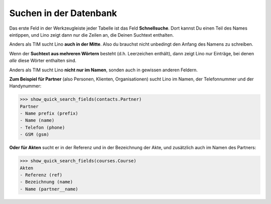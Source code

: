 .. doctest tera_de/basics/suchen.rst

=======================
Suchen in der Datenbank
=======================

Das erste Feld in der Werkzeugleiste jeder Tabelle ist das Feld
**Schnellsuche**.  Dort kannst Du einen Teil des Names eintippen, und
Lino zeigt dann nur die Zeilen an, die Deinen Suchtext enthalten.

Anders als TIM sucht Lino **auch in der Mitte**.  Also du brauchst
nicht unbedingt den Anfang des Namens zu schreiben.

Wenn der **Suchtext aus mehreren Wörtern** besteht (d.h. Leerzeichen
enthält), dann zeigt Lino nur Einträge, bei denen *alle* diese Wörter
enthalten sind.

Anders als TIM sucht Lino **nicht nur im Namen**, sonden auch in
gewissen anderen Feldern.

**Zum Beispiel für Partner** (also Personen, Klienten, Organisationen)
sucht Lino im Namen, der Telefonnummer und der Handynummer:

>>> show_quick_search_fields(contacts.Partner)
Partner
- Name prefix (prefix)
- Name (name)
- Telefon (phone)
- GSM (gsm)

**Oder für Akten** sucht er in der Referenz und in der Bezeichnung der
Akte, und zusätzlich auch im Namen des Partners:

>>> show_quick_search_fields(courses.Course)
Akten
- Referenz (ref)
- Bezeichnung (name)
- Name (partner__name)
